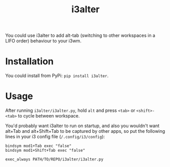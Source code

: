 #+title: i3alter

You could use i3alter to add alt-tab (switching to other workspaces in a LIFO order) behaviour to your i3wm.

* Installation
You could install from PyPi: ~pip install i3alter~.

* Usage
After running ~i3alter/i3alter.py~, hold ~alt~ and press ~<tab>~ or ~<shift>-<tab>~ to cycle between workspace. 

You'd probably want i3alter to run on startup, and also you wouldn't want alt+Tab and alt+Shift+Tab to be captured by other apps, so put the following lines in your i3 config file (~/.config/i3/config~):

#+begin_src
bindsym mod1+Tab exec "false"
bindsym mod1+Shift+Tab exec "false"

exec_always PATH/TO/REPO/i3alter/i3alter.py
#+end_src
